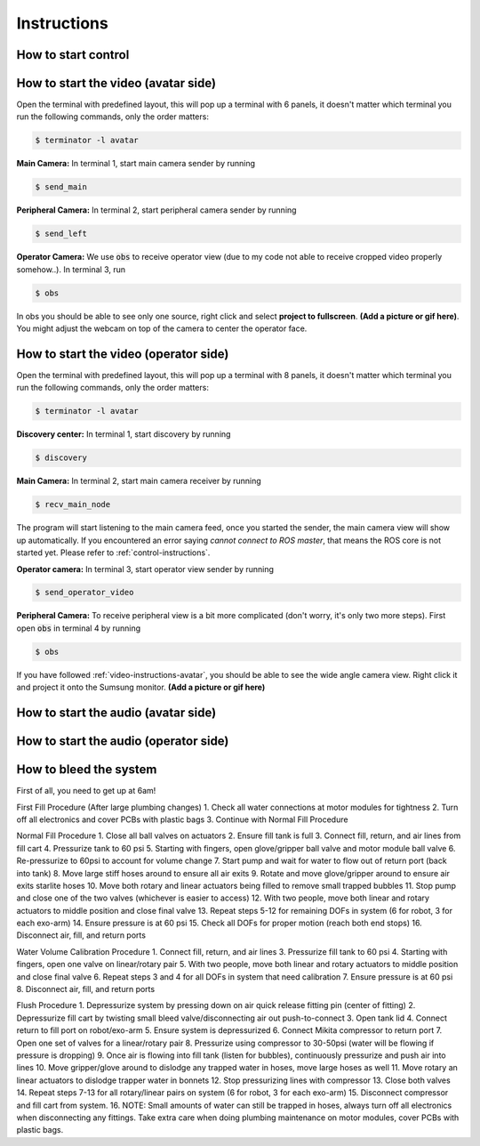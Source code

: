 Instructions
============


.. _control-instructions:

How to start control
--------------------

.. _video-instructions-avatar:

How to start the video (avatar side)
------------------------------------
Open the terminal with predefined layout, this will pop up a terminal with 6 panels, it doesn't matter which terminal you 
run the following commands, only the order matters:

.. code-block:: console

   $ terminator -l avatar

**Main Camera:** In terminal 1, start main camera sender by running

.. code-block:: console

   $ send_main

**Peripheral Camera:** In terminal 2, start peripheral camera sender by running

.. code-block:: console

   $ send_left

**Operator Camera:** We use :code:`obs` to receive operator view (due to my code not able to receive cropped 
video properly somehow..). In terminal 3, run 

.. code-block:: console

   $ obs

In obs you should be able to see only one source, right click and select **project to fullscreen**.
**(Add a picture or gif here)**. You might adjust the webcam on top of the camera to center the operator face.

.. _video-instructions-operator:

How to start the video (operator side)
--------------------------------------

Open the terminal with predefined layout, this will pop up a terminal with 8 panels, it doesn't matter which terminal you 
run the following commands, only the order matters:

.. code-block:: console

   $ terminator -l avatar

**Discovery center:** In terminal 1, start discovery by running 

.. code-block:: console

   $ discovery

**Main Camera:** In terminal 2, start main camera receiver by running

.. code-block:: console

   $ recv_main_node

The program will start listening to the main camera feed, once you started the sender, the main camera view will show up 
automatically.  
If you encountered an error saying *cannot connect to ROS master*, that means the ROS core is not started yet.
Please refer to :ref:`control-instructions`.

**Operator camera:** In terminal 3, start operator view sender by running

.. code-block:: console

   $ send_operator_video

**Peripheral Camera:** To receive peripheral view is a bit more complicated (don't worry, it's only two more steps).
First open :code:`obs` in terminal 4 by running

.. code-block:: console

   $ obs

If you have followed :ref:`video-instructions-avatar`, you should be able to see the wide angle camera view. Right click it and
project it onto the Sumsung monitor. **(Add a picture or gif here)**

.. _audio-instructions-avatar:

How to start the audio (avatar side)
--------------------------------------


.. _audio-instructions-operator:

How to start the audio (operator side)
--------------------------------------

.. _bleed-system:

How to bleed the system
-----------------------
First of all, you need to get up at 6am!

First Fill Procedure (After large plumbing changes)
1. Check all water connections at motor modules for tightness 
2. Turn off all electronics and cover PCBs with plastic bags 
3. Continue with Normal Fill Procedure 

Normal Fill Procedure
1. Close all ball valves on actuators 
2. Ensure fill tank is full 
3. Connect fill, return, and air lines from fill cart 
4. Pressurize tank to 60 psi 
5. Starting with fingers, open glove/gripper ball valve and motor module ball valve 
6. Re-pressurize to 60psi to account for volume change 
7. Start pump and wait for water to flow out of return port (back into tank) 
8. Move large stiff hoses around to ensure all air exits 
9. Rotate and move glove/gripper around to ensure air exits starlite hoses 
10. Move both rotary and linear actuators being filled to remove small trapped bubbles 
11. Stop pump and close one of the two valves (whichever is easier to access) 
12. With two people, move both linear and rotary actuators to middle position and close final valve 
13. Repeat steps 5-12 for remaining DOFs in system (6 for robot, 3 for each exo-arm) 
14. Ensure pressure is at 60 psi 
15. Check all DOFs for proper motion (reach both end stops) 
16. Disconnect air, fill, and return ports 

Water Volume Calibration Procedure
1. Connect fill, return, and air lines 
3. Pressurize fill tank to 60 psi 
4. Starting with fingers, open one valve on linear/rotary pair 
5. With two people, move both linear and rotary actuators to middle position and close final valve 
6. Repeat steps 3 and 4 for all DOFs in system that need calibration 
7. Ensure pressure is at 60 psi 
8. Disconnect air, fill, and return ports 

Flush Procedure 
1. Depressurize system by pressing down on air quick release fitting pin (center of fitting) 
2. Depressurize fill cart by twisting small bleed valve/disconnecting air out push-to-connect 
3. Open tank lid 
4. Connect return to fill port on robot/exo-arm 
5. Ensure system is depressurized 
6. Connect Mikita compressor to return port 
7. Open one set of valves for a linear/rotary pair 
8. Pressurize using compressor to 30-50psi (water will be flowing if pressure is dropping) 
9. Once air is flowing into fill tank (listen for bubbles), continuously pressurize and push air into lines 
10. Move gripper/glove around to dislodge any trapped water in hoses, move large hoses as well 
11. Move rotary an linear actuators to dislodge trapper water in bonnets 
12. Stop pressurizing lines with compressor 
13. Close both valves 
14. Repeat steps 7-13 for all rotary/linear pairs on system (6 for robot, 3 for each exo-arm) 
15. Disconnect compressor and fill cart from system. 
16. NOTE: Small amounts of water can still be trapped in hoses, always turn off all electronics when disconnecting any fittings. Take extra care when doing plumbing maintenance on motor modules, cover PCBs with plastic bags. 
